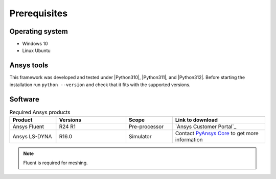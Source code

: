Prerequisites
=============

Operating system
----------------

- Windows 10
- Linux Ubuntu


Ansys tools
-----------

This framework was developed and tested under |Python310|, |Python311|, and |Python312|. Before starting the
installation run ``python --version`` and check that it fits with the supported versions.

Software
--------

.. list-table:: Required Ansys products
  :widths: 200 300 200 400
  :header-rows: 1

  * - Product
    - Versions
    - Scope
    - Link to download

  * - Ansys Fluent
    - R24 R1
    - Pre-processor
    - `Ansys Customer Portal`_

  * - Ansys LS-DYNA
    - R16.0
    - Simulator
    - Contact `PyAnsys Core <mailto:pyansys.core@ansys.com>`_ to get more information

.. Note::

    Fluent is required for meshing.
